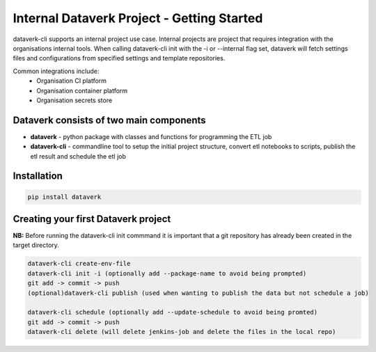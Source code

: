 .. _internal_getting_started:

Internal Dataverk Project - Getting Started
=============================================

dataverk-cli supports an internal project use case. Internal projects are project that requires integration with
the organisations internal tools. When calling dataverk-cli init with the -i or --internal flag set, dataverk will fetch
settings files and configurations from specified settings and template repositories.

Common integrations include:
 * Organisation CI platform
 * Organisation container platform
 * Organisation secrets store



Dataverk consists of two main components
-----------------------------------------
* **dataverk** - python package with classes and functions for programming the ETL job
* **dataverk-cli** - commandline tool to setup the initial project structure, convert etl notebooks to scripts, publish the etl result and schedule the etl job


Installation
--------------
.. code-block:: bash

    pip install dataverk



Creating your first Dataverk project
------------------------------------
**NB:** Before running the dataverk-cli init commmand it is important that a git repository has already been created in the target directory.

.. code-block:: bash

    dataverk-cli create-env-file
    dataverk-cli init -i (optionally add --package-name to avoid being prompted)
    git add -> commit -> push
    (optional)dataverk-cli publish (used when wanting to publish the data but not schedule a job)

    dataverk-cli schedule (optionally add --update-schedule to avoid being promted)
    git add -> commit -> push
    dataverk-cli delete (will delete jenkins-job and delete the files in the local repo)